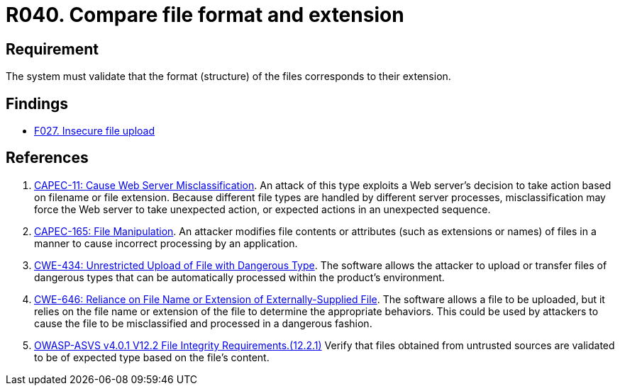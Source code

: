 :slug: products/rules/list/040/
:category: files
:description: This requirement establishes that the system validates that the files' format corresponds to the specified extension.
:keywords: System, Size, File, MB, ASVS, CAPEC, CWE, Rules, Ethical Hacking, Pentesting
:rules: yes

= R040. Compare file format and extension

== Requirement

The system must validate that
the format (structure) of the files corresponds to their extension.

== Findings

* [inner]#link:/products/rules/findings/027/[F027. Insecure file upload]#

== References

. [[r1]] link:http://capec.mitre.org/data/definitions/11.html[CAPEC-11: Cause Web Server Misclassification].
An attack of this type exploits a Web server's decision to take action based on
filename or file extension.
Because different file types are handled by different server processes,
misclassification may force the Web server to take unexpected action,
or expected actions in an unexpected sequence.

. [[r2]] link:http://capec.mitre.org/data/definitions/165.html[CAPEC-165: File Manipulation].
An attacker modifies file contents or attributes (such as extensions or names)
of files in a manner to cause incorrect processing by an application.

. [[r3]] link:https://cwe.mitre.org/data/definitions/434.html[CWE-434: Unrestricted Upload of File with Dangerous Type].
The software allows the attacker to upload or transfer files of dangerous types
that can be automatically processed within the product's environment.

. [[r4]] link:https://cwe.mitre.org/data/definitions/646.html[CWE-646: Reliance on File Name or Extension of Externally-Supplied File].
The software allows a file to be uploaded,
but it relies on the file name or extension of the file to determine the
appropriate behaviors.
This could be used by attackers to cause the file to be misclassified and
processed in a dangerous fashion.

. [[r5]] link:https://owasp.org/www-project-application-security-verification-standard/[OWASP-ASVS v4.0.1
V12.2 File Integrity Requirements.(12.2.1)]
Verify that files obtained from untrusted sources are validated to be of
expected type based on the file's content.
